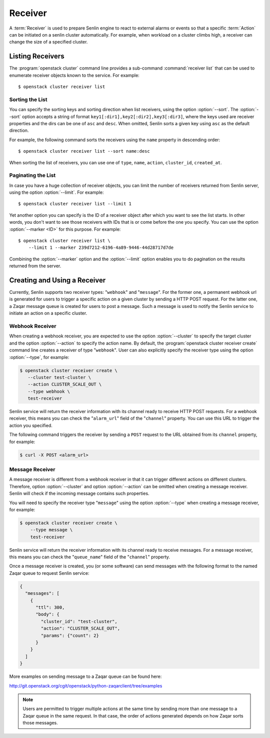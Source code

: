..
  Licensed under the Apache License, Version 2.0 (the "License"); you may
  not use this file except in compliance with the License. You may obtain
  a copy of the License at

          http://www.apache.org/licenses/LICENSE-2.0

  Unless required by applicable law or agreed to in writing, software
  distributed under the License is distributed on an "AS IS" BASIS, WITHOUT
  WARRANTIES OR CONDITIONS OF ANY KIND, either express or implied. See the
  License for the specific language governing permissions and limitations
  under the License.

.. _ref-receivers:

========
Receiver
========

A :term:`Receiver` is used to prepare Senlin engine to react to external alarms
or events so that a specific :term:`Action` can be initiated on a senlin
cluster automatically. For example, when workload on a cluster climbs high,
a receiver can change the size of a specified cluster.


Listing Receivers
~~~~~~~~~~~~~~~~~

The :program:`openstack cluster` command line provides a sub-command
:command:`receiver list` that can be used to enumerate receiver objects known
to the service. For example::

  $ openstack cluster receiver list


Sorting the List
----------------

You can specify the sorting keys and sorting direction when list receivers,
using the option :option:`--sort`. The :option:`--sort` option accepts a
string of format ``key1[:dir1],key2[:dir2],key3[:dir3]``, where the keys used
are receiver properties and the dirs can be one of ``asc`` and ``desc``. When
omitted, Senlin sorts a given key using ``asc`` as the default direction.

For example, the following command sorts the receivers using the ``name``
property in descending order::

  $ openstack cluster receiver list --sort name:desc

When sorting the list of receivers, you can use one of ``type``, ``name``,
``action``, ``cluster_id``, ``created_at``.


Paginating the List
-------------------

In case you have a huge collection of receiver objects, you can limit the
number of receivers returned from Senlin server, using the option
:option:`--limit`. For example::

  $ openstack cluster receiver list --limit 1

Yet another option you can specify is the ID of a receiver object after which
you want to see the list starts. In other words, you don't want to see those
receivers with IDs that is or come before the one you specify. You can use the
option :option:`--marker <ID>` for this purpose. For example::

  $ openstack cluster receiver list \
      --limit 1 --marker 239d7212-6196-4a89-9446-44d28717d7de

Combining the :option:`--marker` option and the :option:`--limit` option
enables you to do pagination on the results returned from the server.


Creating and Using a Receiver
~~~~~~~~~~~~~~~~~~~~~~~~~~~~~

Currently, Senlin supports two receiver types: "``webhook``" and "``message``".
For the former one, a permanent webhook url is generated for users to trigger
a specific action on a given cluster by sending a HTTP POST request. For the
latter one, a Zaqar message queue is created for users to post a message.
Such a message is used to notify the Senlin service to initiate an action on a
specific cluster.

Webhook Receiver
----------------

When creating a webhook receiver, you are expected to use the option
:option:`--cluster` to specify the target cluster and the option
:option:`--action` to specify the action name. By default, the
:program:`openstack cluster receiver create` command line creates a receiver
of type "``webhook``". User can also explicitly specify the receiver type
using the option :option:`--type`, for example:

.. code-block:: console

  $ openstack cluster receiver create \
     --cluster test-cluster \
     --action CLUSTER_SCALE_OUT \
     --type webhook \
     test-receiver

Senlin service will return the receiver information with its channel ready to
receive HTTP POST requests. For a webhook receiver, this means you can check
the "``alarm_url``" field of the "``channel``" property. You can use this URL
to trigger the action you specified.

The following command triggers the receiver by sending a ``POST`` request to
the URL obtained from its ``channel`` property, for example:

.. code-block:: console

  $ curl -X POST <alarm_url>


Message Receiver
----------------

A message receiver is different from a webhook receiver in that it can trigger
different actions on different clusters. Therefore, option :option:`--cluster`
and option :option:`--action` can be omitted when creating a message receiver.
Senlin will check if the incoming message contains such properties.

You will need to specify the receiver type "``message``" using the option
:option:`--type` when creating a message receiver, for example:

.. code-block:: console

  $ openstack cluster receiver create \
      --type message \
      test-receiver

Senlin service will return the receiver information with its channel ready to
receive messages. For a message receiver, this means you can check the
"``queue_name``" field of the "``channel``" property.

Once a message receiver is created, you (or some software) can send messages
with the following format to the named Zaqar queue to request Senlin service:

.. code-block:: python

    {
      "messages": [
        {
          "ttl": 300,
          "body": {
            "cluster_id": "test-cluster",
            "action": "CLUSTER_SCALE_OUT",
            "params": {"count": 2}
          }
        }
      ]
    }

More examples on sending message to a Zaqar queue can be found here:

http://git.openstack.org/cgit/openstack/python-zaqarclient/tree/examples

.. note::

  Users are permitted to trigger multiple actions at the same time by sending
  more than one message to a Zaqar queue in the same request. In that case,
  the order of actions generated depends on how Zaqar sorts those messages.
